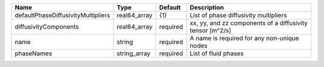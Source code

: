 

================================== ============ ======== ========================================================= 
Name                               Type         Default  Description                                               
================================== ============ ======== ========================================================= 
defaultPhaseDiffusivityMultipliers real64_array {1}      List of phase diffusivity multipliers                     
diffusivityComponents              real64_array required xx, yy, and zz components of a diffusivity tensor [m^2/s] 
name                               string       required A name is required for any non-unique nodes               
phaseNames                         string_array required List of fluid phases                                      
================================== ============ ======== ========================================================= 


